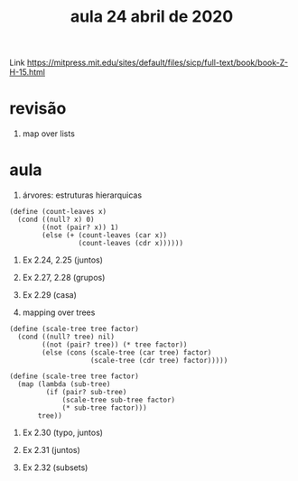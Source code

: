 #+Title: aula 24 abril de 2020

Link https://mitpress.mit.edu/sites/default/files/sicp/full-text/book/book-Z-H-15.html

* revisão

1. map over lists

* aula

1. árvores: estruturas hierarquicas

#+BEGIN_SRC racket
(define (count-leaves x)
  (cond ((null? x) 0)  
        ((not (pair? x)) 1)
        (else (+ (count-leaves (car x))
                 (count-leaves (cdr x))))))
#+END_SRC

2. Ex 2.24, 2.25 (juntos)

3. Ex 2.27, 2.28 (grupos)

4. Ex 2.29 (casa)

5. mapping over trees 

#+BEGIN_SRC racket
(define (scale-tree tree factor)
  (cond ((null? tree) nil)
        ((not (pair? tree)) (* tree factor))
        (else (cons (scale-tree (car tree) factor)
                    (scale-tree (cdr tree) factor)))))

(define (scale-tree tree factor)
  (map (lambda (sub-tree)
         (if (pair? sub-tree)
             (scale-tree sub-tree factor)
             (* sub-tree factor)))
       tree))
#+END_SRC

6. Ex 2.30 (typo, juntos)

7. Ex 2.31 (juntos)
 
8. Ex 2.32 (subsets)

